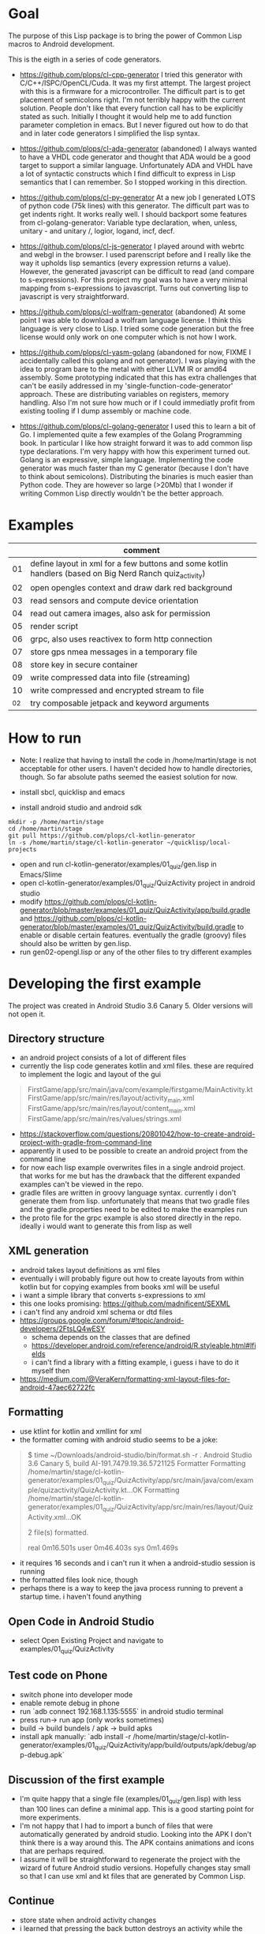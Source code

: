 * Goal

The purpose of this Lisp package is to bring the power of Common Lisp
macros to Android development.

This is the eigth in a series of code generators.

- https://github.com/plops/cl-cpp-generator I tried this generator
  with C/C++/ISPC/OpenCL/Cuda. It was my first attempt. The largest
  project with this is a firmware for a microcontroller. The difficult
  part is to get placement of semicolons right. I'm not terribly happy
  with the current solution. People don't like that every function
  call has to be explicitly stated as such. Initially I thought it
  would help me to add function parameter completion in emacs. But I
  never figured out how to do that and in later code generators I
  simplified the lisp syntax.

- https://github.com/plops/cl-ada-generator (abandoned) I always
  wanted to have a VHDL code generator and thought that ADA would be a
  good target to support a similar language. Unfortunately ADA and
  VHDL have a lot of syntactic constructs which I find difficult to
  express in Lisp semantics that I can remember. So I stopped working
  in this direction.

- https://github.com/plops/cl-py-generator At a new job I generated
  LOTS of python code (75k lines) with this generator. The difficult
  part was to get indents right. It works really well. I should
  backport some features from cl-golang-generator: Variable type
  declaration, when, unless, unitary - and unitary /, logior, logand,
  incf, decf.

- https://github.com/plops/cl-js-generator I played around with webrtc
  and webgl in the browser.  I used parenscript before and I really
  like the way it upholds lisp semantics (every expression returns a
  value). However, the generated javascript can be difficult to read
  (and compare to s-expressions). For this project my goal was to have
  a very minimal mapping from s-expressions to javascript. Turns out
  converting lisp to javascript is very straightforward.

- https://github.com/plops/cl-wolfram-generator (abandoned) At some
  point I was able to download a wolfram language license. I think
  this language is very close to Lisp. I tried some code generation
  but the free license would only work on one computer which is not
  how I work.

- https://github.com/plops/cl-yasm-golang (abandoned for now, FIXME I
  accidentally called this golang and not generator). I was playing
  with the idea to program bare to the metal with either LLVM IR or
  amd64 assembly. Some prototyping indicated that this has extra
  challenges that can't be easily addressed in my
  'single-function-code-generator' approach. These are distributing
  variables on registers, memory handling. Also I'm not sure how much
  or if I could immediatly profit from existing tooling if I dump
  assembly or machine code.

- https://github.com/plops/cl-golang-generator I used this to learn a
  bit of Go.  I implemented quite a few examples of the Golang
  Programming book. In particular I like how straight forward it was
  to add common lisp type declarations. I'm very happy with how this
  experiment turned out. Golang is an expressive, simple
  language. Implementing the code generator was much faster than my C
  generator (because I don't have to think about
  semicolons). Distributing the binaries is much easier than Python
  code. They are however so large (>20Mb) that I wonder if writing
  Common Lisp directly wouldn't be the better approach.



* Examples

|     | comment                                                                                                 |
|-----+---------------------------------------------------------------------------------------------------------|
|  01 | define layout in xml for a few buttons and some kotlin handlers (based on Big Nerd Ranch quiz_activity) |
|  02 | open opengles context and draw dark red background                                                      |
|  03 | read sensors and compute device orientation                                                             |
|  04 | read out camera images, also ask for permission                                                         |
|  05 | render script                                                                                           |
|  06 | grpc, also uses reactivex to form http connection                                                       |
|  07 | store gps nmea messages in a temporary file                                                             |
|  08 | store key in secure container                                                                           |
|  09 | write compressed data into file  (streaming)                                                            |
|  10 | write compressed and encrypted stream to file                                                           |
| _02 | try composable jetpack and keyword arguments                                                            |

* How to run

- Note: I realize that having to install the code in
  /home/martin/stage is not acceptable for other users. I haven't
  decided how to handle directories, though. So far absolute paths
  seemed the easiest solution for now.

- install sbcl, quicklisp and emacs
- install android studio and android sdk

#+BEGIN_EXAMPLE
mkdir -p /home/martin/stage
cd /home/martin/stage
git pull https://github.com/plops/cl-kotlin-generator
ln -s /home/martin/stage/cl-kotlin-generator ~/quicklisp/local-projects
#+END_EXAMPLE

- open and run cl-kotlin-generator/examples/01_quiz/gen.lisp in Emacs/Slime
- open cl-kotlin-generator/examples/01_quiz/QuizActivity project in android studio
- modify
  https://github.com/plops/cl-kotlin-generator/blob/master/examples/01_quiz/QuizActivity/app/build.gradle
  and
  https://github.com/plops/cl-kotlin-generator/blob/master/examples/01_quiz/QuizActivity/build.gradle
  to enable or disable certain features. eventually the gradle
  (groovy) files should also be written by gen.lisp.
- run gen02-opengl.lisp or any of the other files to try different examples

* Developing the first example 

The project was created in Android Studio 3.6 Canary 5. Older versions
will not open it.

** Directory structure
   - an android project consists of a lot of different files
   - currently the lisp code generates kotlin and xml files. these are
     required to implement the logic and layout of the gui
#+BEGIN_QUOTE
FirstGame/app/src/main/java/com/example/firstgame/MainActivity.kt
FirstGame/app/src/main/res/layout/activity_main.xml
FirstGame/app/src/main/res/layout/content_main.xml
FirstGame/app/src/main/res/values/strings.xml
#+END_QUOTE
   - https://stackoverflow.com/questions/20801042/how-to-create-android-project-with-gradle-from-command-line
   - apparently it used to be possible to create an android project from the command line 
   - for now each lisp example overwrites files in a single android
     project. that works for me but has the drawback that the
     different expanded examples can't be viewed in the repo.
   - gradle files are written in groovy language syntax. currently i
     don't generate them from lisp. unfortunately that means that two
     gradle files and the gradle.properties need to be edited to make
     the examples run
   - the proto file for the grpc example is also stored directly in
     the repo. ideally i would want to generate this from lisp as well
** XML generation
 - android takes layout definitions as xml files
 - eventually i will probably figure out how to create layouts from
   within kotlin but for copying examples from books xml will be
   useful
 - i want a simple library that converts s-expressions to xml
 - this one looks promising: https://github.com/madnificent/SEXML 
 - i can't find any android xml schema or dtd files
 - https://groups.google.com/forum/#!topic/android-developers/2FtsLQ4wESY
   - schema depends on the classes that are defined
   -  https://developer.android.com/reference/android/R.styleable.html#lfields
   - i can't find a library with a fitting example, i guess i have to
     do it myself then
 - https://medium.com/@VeraKern/formatting-xml-layout-files-for-android-47aec62722fc

** Formatting
  - use ktlint for kotlin and xmllint for xml
  - the formatter coming with android studio seems to be a joke:
#+BEGIN_QUOTE
$ time ~/Downloads/android-studio/bin/format.sh -r .
Android Studio 3.6 Canary 5, build AI-191.7479.19.36.5721125 Formatter
Formatting /home/martin/stage/cl-kotlin-generator/examples/01_quiz/QuizActivity/app/src/main/java/com/example/quizactivity/QuizActivity.kt...OK
Formatting /home/martin/stage/cl-kotlin-generator/examples/01_quiz/QuizActivity/app/src/main/res/layout/QuizActivity.xml...OK

2 file(s) formatted.

real    0m16.501s
user    0m46.403s
sys     0m1.469s
#+END_QUOTE
  - it requires 16 seconds and i can't run it when a android-studio
    session is running
  - the formatted files look nice, though
  - perhaps there is a way to keep the java process running to prevent
    a startup time. i haven't found anything
** Open Code in Android Studio 
  - select Open Existing Project and navigate to examples/01_quiz/QuizActivity
** Test code on Phone
  - switch phone into developer mode
  - enable remote debug in phone
  - run `adb connect 192.168.1.135:5555` in android studio terminal
  - press run-> run app (only works sometimes)
  - build -> build bundels / apk -> build apks
  - install apk manually: `adb install -r /home/martin/stage/cl-kotlin-generator/examples/01_quiz/QuizActivity/app/build/outputs/apk/debug/app-debug.apk`

** Discussion of the first example
  - I'm quite happy that a single file (examples/01_quiz/gen.lisp)
    with less than 100 lines can define a minimal app. This is a good
    starting point for more experiments.
  - I'm not happy that I had to import a bunch of files that were
    automatically generated by android studio. Looking into the APK I
    don't think there is a way around this. The APK contains
    animations and icons that are perhaps required.
  - I assume it will be straightforward to regenerate the project with
    the wizard of future Android studio versions. Hopefully changes
    stay small so that I can use xml and kt files that are generated
    by Common Lisp.

** Continue  

- store state when android activity changes
- i learned that pressing the back button destroys an activity while
  the home button keeps it alive
- Analyze->Inspect Code

#+BEGIN_QUOTE
Android Resources Validation
activity_main.xml
Cannot resolve symbol '@+id/textview'
Cannot resolve symbol '@+id/false_button'
Cannot resolve symbol '@+id/textview'
Cannot resolve symbol '@+id/true_button'
#+END_QUOTE

* File storage 

- example 07 writes nmea gps messages into a file

#+BEGIN_EXAMPLE
130|libra:/data/data/com.example.quizactivity/cache # tail -f gps_nmea_log.csv
#+END_EXAMPLE

- when the apk is overwritten the file stays
- when the app is in the background it continues writing
- when the apk is uninstalled the file might be deleted. i haven't tested this

* References

- https://www.youtube.com/watch?v=6P20npkvcb8 How to Kotlin - from the Lead Kotlin Language Designer (Google I/O '18)
  - create class to return multiple values
  - data class auto-generates equal, hash code, string
  - property set, get, by lazy <lambda>; by Delegates.observable
  - why does kotlin have so many implicit things. i won't remember that. i don't like that
  - don't use var, use val
  - if can return value
  - numbers.filter{it%16==0}.also{print(it)}
  - inline function to make green lambda less heavy
  - coroutine async vs thread

- formatter https://github.com/pinterest/ktlint/releases
  - 47Mb
  - export PATH=$PATH:/home/martin/Downloads/android-studio/jre/bin/
  - ~/Downloads/ktlint

- https://developer.android.com/guide/practices/verifying-apps-art.html
  - how to work with compacting garbage collector
  - CheckJNI
  - ART is new, Dalvik is old
  - ART uses same stack for Java code and native
  - ART has ahead of time compilation dex2oat

- https://www.youtube.com/watch?v=C2YtCSZ15ZE Android Studio Tutorial - Part 10 (2019 Edition)
  - easy to follow tutorial series

- https://docs.fastlane.tools/ fastlane android screenshot, release managemnt
- https://github.com/futurice/android-best-practices 
 
- https://github.com/cirosantilli/android-cheat android demo apps
- https://github.com/cirosantilli/android-cheat/blob/master/gpu.md

- https://gitlab.com/eql/EQL5-Android/
  - ecl apk with qt5
  - https://www.reddit.com/r/lisp/comments/b1wnn2/cl_repl_for_android_now_64bit_ssl_libs_included/
* References (Library Books)

** Android Cookbook 2017 O'Reilly
   - to dennis ritchie
   - where to catch exceptions
   - opengl  spinning cube
   - looks all a bit dated, no kotlin

** Big Nerd Ranch Guide 2017
   - laying out ui
   - MVC
   - running on device
   - debugging
   - example crime reporting app, seems give quite a broad overview  
   - communication with intents
   - ui fragment
   - implicit intents
   - background service
   - material design
   - no kotlin, no opengl
** RenderScript parallel computing on Android, the easy way     
